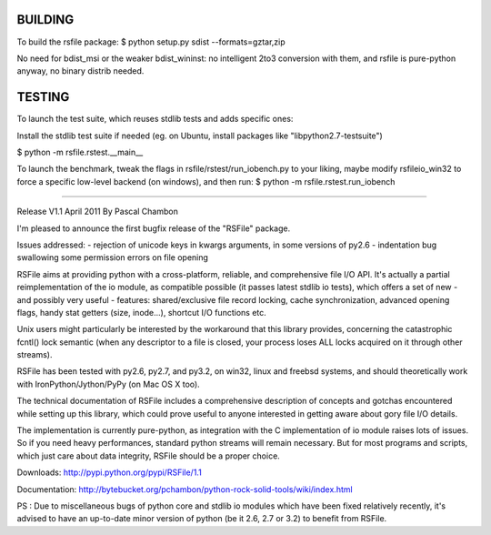 



BUILDING
================

To build the rsfile package:
$ python setup.py sdist --formats=gztar,zip

No need for bdist_msi or the weaker bdist_wininst: no intelligent 2to3 conversion with them, and rsfile is pure-python anyway, no binary distrib needed.


TESTING
================

To launch the test suite, which reuses stdlib tests and adds specific ones:

Install the stdlib test suite if needed (eg. on Ubuntu, install packages like "libpython2.7-testsuite")

$ python -m  rsfile.rstest.__main__

To launch the benchmark, tweak the flags in rsfile/rstest/run_iobench.py to your liking,
maybe modify rsfileio_win32 to force a specific low-level backend (on windows), and then run:
$ python -m  rsfile.rstest.run_iobench





=======================================




Release V1.1
April 2011
By Pascal Chambon



I'm pleased to announce the first bugfix release of the "RSFile" package.

Issues addressed:
- rejection of unicode keys in kwargs arguments, in some versions of py2.6
- indentation bug swallowing some permission errors on file opening


RSFile aims at providing python with a cross-platform, reliable, and comprehensive file
I/O API. It's actually a partial reimplementation of the io module, as compatible possible 
(it passes latest stdlib io tests), which offers a set of new - and possibly very useful - features:
shared/exclusive file record locking, cache synchronization, advanced opening flags, handy stat 
getters (size, inode...), shortcut I/O functions etc. 

Unix users might particularly be interested by the workaround that this library provides, concerning 
the catastrophic fcntl() lock semantic (when any descriptor to a file is closed, your process loses ALL 
locks acquired on it through other streams).

RSFile has been tested with py2.6, py2.7, and py3.2, on win32, linux and freebsd systems, 
and should theoretically work with IronPython/Jython/PyPy (on Mac OS X too).

The technical documentation of RSFile includes a comprehensive description
of concepts and gotchas encountered while setting up this library, which could
prove useful to anyone interested in getting aware about gory file I/O details.

The implementation is currently pure-python, as integration with the C implementation of io module
raises lots of issues. So if you need heavy performances, standard python streams will
remain necessary. But for most programs and scripts, which just care about data integrity, RSFile 
should be a proper choice.

Downloads:
http://pypi.python.org/pypi/RSFile/1.1

Documentation:
http://bytebucket.org/pchambon/python-rock-solid-tools/wiki/index.html


PS : Due to miscellaneous bugs of python core and stdlib io modules which have been fixed relatively recently, 
it's advised to have an up-to-date minor version of python (be it 2.6, 2.7 or 3.2) to benefit from RSFile.
